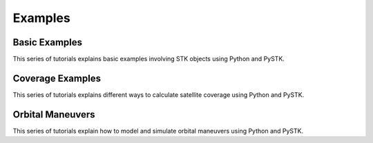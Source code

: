Examples
########

Basic Examples
==============

This series of tutorials explains basic examples involving STK objects using Python and PySTK.

.. nbgallery::

    examples/facility-to-satellite-access

Coverage Examples
=================

This series of tutorials explains different ways to calculate satellite coverage using Python and PySTK.

.. nbgallery::

    examples/satellite-coverage-calculator
    examples/satellite-coverage-analysis

Orbital Maneuvers
=================

This series of tutorials explain how to model and simulate orbital maneuvers using Python and PySTK.

.. nbgallery::

    examples/hohmann-transfer
    examples/lambert-transfer

